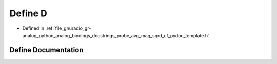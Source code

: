 .. _exhale_define_probe__avg__mag__sqrd__cf__pydoc__template_8h_1a74021f021dcdfbb22891787b79c5529d:

Define D
========

- Defined in :ref:`file_gnuradio_gr-analog_python_analog_bindings_docstrings_probe_avg_mag_sqrd_cf_pydoc_template.h`


Define Documentation
--------------------


.. doxygendefine:: D
   :project: gnuradio